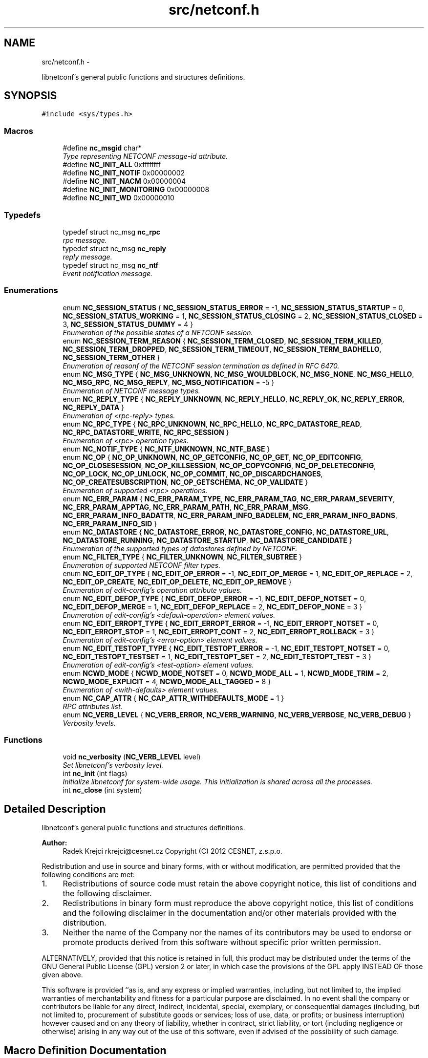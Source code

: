 .TH "src/netconf.h" 3 "Mon Aug 12 2013" "Version 0.5.99" "libnetconf" \" -*- nroff -*-
.ad l
.nh
.SH NAME
src/netconf.h \- 
.PP
libnetconf's general public functions and structures definitions\&.  

.SH SYNOPSIS
.br
.PP
\fC#include <sys/types\&.h>\fP
.br

.SS "Macros"

.in +1c
.ti -1c
.RI "#define \fBnc_msgid\fP   char*"
.br
.RI "\fIType representing NETCONF message-id attribute\&. \fP"
.ti -1c
.RI "#define \fBNC_INIT_ALL\fP   0xffffffff"
.br
.ti -1c
.RI "#define \fBNC_INIT_NOTIF\fP   0x00000002"
.br
.ti -1c
.RI "#define \fBNC_INIT_NACM\fP   0x00000004"
.br
.ti -1c
.RI "#define \fBNC_INIT_MONITORING\fP   0x00000008"
.br
.ti -1c
.RI "#define \fBNC_INIT_WD\fP   0x00000010"
.br
.in -1c
.SS "Typedefs"

.in +1c
.ti -1c
.RI "typedef struct nc_msg \fBnc_rpc\fP"
.br
.RI "\fIrpc message\&. \fP"
.ti -1c
.RI "typedef struct nc_msg \fBnc_reply\fP"
.br
.RI "\fIreply message\&. \fP"
.ti -1c
.RI "typedef struct nc_msg \fBnc_ntf\fP"
.br
.RI "\fIEvent notification message\&. \fP"
.in -1c
.SS "Enumerations"

.in +1c
.ti -1c
.RI "enum \fBNC_SESSION_STATUS\fP { \fBNC_SESSION_STATUS_ERROR\fP = -1, \fBNC_SESSION_STATUS_STARTUP\fP = 0, \fBNC_SESSION_STATUS_WORKING\fP = 1, \fBNC_SESSION_STATUS_CLOSING\fP = 2, \fBNC_SESSION_STATUS_CLOSED\fP = 3, \fBNC_SESSION_STATUS_DUMMY\fP = 4 }"
.br
.RI "\fIEnumeration of the possible states of a NETCONF session\&. \fP"
.ti -1c
.RI "enum \fBNC_SESSION_TERM_REASON\fP { \fBNC_SESSION_TERM_CLOSED\fP, \fBNC_SESSION_TERM_KILLED\fP, \fBNC_SESSION_TERM_DROPPED\fP, \fBNC_SESSION_TERM_TIMEOUT\fP, \fBNC_SESSION_TERM_BADHELLO\fP, \fBNC_SESSION_TERM_OTHER\fP }"
.br
.RI "\fIEnumeration of reasonf of the NETCONF session termination as defined in RFC 6470\&. \fP"
.ti -1c
.RI "enum \fBNC_MSG_TYPE\fP { \fBNC_MSG_UNKNOWN\fP, \fBNC_MSG_WOULDBLOCK\fP, \fBNC_MSG_NONE\fP, \fBNC_MSG_HELLO\fP, \fBNC_MSG_RPC\fP, \fBNC_MSG_REPLY\fP, \fBNC_MSG_NOTIFICATION\fP = -5 }"
.br
.RI "\fIEnumeration of NETCONF message types\&. \fP"
.ti -1c
.RI "enum \fBNC_REPLY_TYPE\fP { \fBNC_REPLY_UNKNOWN\fP, \fBNC_REPLY_HELLO\fP, \fBNC_REPLY_OK\fP, \fBNC_REPLY_ERROR\fP, \fBNC_REPLY_DATA\fP }"
.br
.RI "\fIEnumeration of <rpc-reply> types\&. \fP"
.ti -1c
.RI "enum \fBNC_RPC_TYPE\fP { \fBNC_RPC_UNKNOWN\fP, \fBNC_RPC_HELLO\fP, \fBNC_RPC_DATASTORE_READ\fP, \fBNC_RPC_DATASTORE_WRITE\fP, \fBNC_RPC_SESSION\fP }"
.br
.RI "\fIEnumeration of <rpc> operation types\&. \fP"
.ti -1c
.RI "enum \fBNC_NOTIF_TYPE\fP { \fBNC_NTF_UNKNOWN\fP, \fBNC_NTF_BASE\fP }"
.br
.ti -1c
.RI "enum \fBNC_OP\fP { \fBNC_OP_UNKNOWN\fP, \fBNC_OP_GETCONFIG\fP, \fBNC_OP_GET\fP, \fBNC_OP_EDITCONFIG\fP, \fBNC_OP_CLOSESESSION\fP, \fBNC_OP_KILLSESSION\fP, \fBNC_OP_COPYCONFIG\fP, \fBNC_OP_DELETECONFIG\fP, \fBNC_OP_LOCK\fP, \fBNC_OP_UNLOCK\fP, \fBNC_OP_COMMIT\fP, \fBNC_OP_DISCARDCHANGES\fP, \fBNC_OP_CREATESUBSCRIPTION\fP, \fBNC_OP_GETSCHEMA\fP, \fBNC_OP_VALIDATE\fP }"
.br
.RI "\fIEnumeration of supported <rpc> operations\&. \fP"
.ti -1c
.RI "enum \fBNC_ERR_PARAM\fP { \fBNC_ERR_PARAM_TYPE\fP, \fBNC_ERR_PARAM_TAG\fP, \fBNC_ERR_PARAM_SEVERITY\fP, \fBNC_ERR_PARAM_APPTAG\fP, \fBNC_ERR_PARAM_PATH\fP, \fBNC_ERR_PARAM_MSG\fP, \fBNC_ERR_PARAM_INFO_BADATTR\fP, \fBNC_ERR_PARAM_INFO_BADELEM\fP, \fBNC_ERR_PARAM_INFO_BADNS\fP, \fBNC_ERR_PARAM_INFO_SID\fP }"
.br
.ti -1c
.RI "enum \fBNC_DATASTORE\fP { \fBNC_DATASTORE_ERROR\fP, \fBNC_DATASTORE_CONFIG\fP, \fBNC_DATASTORE_URL\fP, \fBNC_DATASTORE_RUNNING\fP, \fBNC_DATASTORE_STARTUP\fP, \fBNC_DATASTORE_CANDIDATE\fP }"
.br
.RI "\fIEnumeration of the supported types of datastores defined by NETCONF\&. \fP"
.ti -1c
.RI "enum \fBNC_FILTER_TYPE\fP { \fBNC_FILTER_UNKNOWN\fP, \fBNC_FILTER_SUBTREE\fP }"
.br
.RI "\fIEnumeration of supported NETCONF filter types\&. \fP"
.ti -1c
.RI "enum \fBNC_EDIT_OP_TYPE\fP { \fBNC_EDIT_OP_ERROR\fP = -1, \fBNC_EDIT_OP_MERGE\fP = 1, \fBNC_EDIT_OP_REPLACE\fP = 2, \fBNC_EDIT_OP_CREATE\fP, \fBNC_EDIT_OP_DELETE\fP, \fBNC_EDIT_OP_REMOVE\fP }"
.br
.RI "\fIEnumeration of edit-config's operation attribute values\&. \fP"
.ti -1c
.RI "enum \fBNC_EDIT_DEFOP_TYPE\fP { \fBNC_EDIT_DEFOP_ERROR\fP = -1, \fBNC_EDIT_DEFOP_NOTSET\fP = 0, \fBNC_EDIT_DEFOP_MERGE\fP = 1, \fBNC_EDIT_DEFOP_REPLACE\fP = 2, \fBNC_EDIT_DEFOP_NONE\fP = 3 }"
.br
.RI "\fIEnumeration of edit-config's <default-operation> element values\&. \fP"
.ti -1c
.RI "enum \fBNC_EDIT_ERROPT_TYPE\fP { \fBNC_EDIT_ERROPT_ERROR\fP = -1, \fBNC_EDIT_ERROPT_NOTSET\fP = 0, \fBNC_EDIT_ERROPT_STOP\fP = 1, \fBNC_EDIT_ERROPT_CONT\fP = 2, \fBNC_EDIT_ERROPT_ROLLBACK\fP = 3 }"
.br
.RI "\fIEnumeration of edit-config's <error-option> element values\&. \fP"
.ti -1c
.RI "enum \fBNC_EDIT_TESTOPT_TYPE\fP { \fBNC_EDIT_TESTOPT_ERROR\fP = -1, \fBNC_EDIT_TESTOPT_NOTSET\fP = 0, \fBNC_EDIT_TESTOPT_TESTSET\fP = 1, \fBNC_EDIT_TESTOPT_SET\fP = 2, \fBNC_EDIT_TESTOPT_TEST\fP = 3 }"
.br
.RI "\fIEnumeration of edit-config's <test-option> element values\&. \fP"
.ti -1c
.RI "enum \fBNCWD_MODE\fP { \fBNCWD_MODE_NOTSET\fP = 0, \fBNCWD_MODE_ALL\fP = 1, \fBNCWD_MODE_TRIM\fP = 2, \fBNCWD_MODE_EXPLICIT\fP = 4, \fBNCWD_MODE_ALL_TAGGED\fP = 8 }"
.br
.RI "\fIEnumeration of <with-defaults> element values\&. \fP"
.ti -1c
.RI "enum \fBNC_CAP_ATTR\fP { \fBNC_CAP_ATTR_WITHDEFAULTS_MODE\fP = 1 }"
.br
.RI "\fIRPC attributes list\&. \fP"
.ti -1c
.RI "enum \fBNC_VERB_LEVEL\fP { \fBNC_VERB_ERROR\fP, \fBNC_VERB_WARNING\fP, \fBNC_VERB_VERBOSE\fP, \fBNC_VERB_DEBUG\fP }"
.br
.RI "\fIVerbosity levels\&. \fP"
.in -1c
.SS "Functions"

.in +1c
.ti -1c
.RI "void \fBnc_verbosity\fP (\fBNC_VERB_LEVEL\fP level)"
.br
.RI "\fISet libnetconf's verbosity level\&. \fP"
.ti -1c
.RI "int \fBnc_init\fP (int flags)"
.br
.RI "\fIInitialize libnetconf for system-wide usage\&. This initialization is shared across all the processes\&. \fP"
.ti -1c
.RI "int \fBnc_close\fP (int system)"
.br
.in -1c
.SH "Detailed Description"
.PP 
libnetconf's general public functions and structures definitions\&. 

\fBAuthor:\fP
.RS 4
Radek Krejci rkrejci@cesnet.cz Copyright (C) 2012 CESNET, z\&.s\&.p\&.o\&.
.RE
.PP
Redistribution and use in source and binary forms, with or without modification, are permitted provided that the following conditions are met:
.IP "1." 4
Redistributions of source code must retain the above copyright notice, this list of conditions and the following disclaimer\&.
.IP "2." 4
Redistributions in binary form must reproduce the above copyright notice, this list of conditions and the following disclaimer in the documentation and/or other materials provided with the distribution\&.
.IP "3." 4
Neither the name of the Company nor the names of its contributors may be used to endorse or promote products derived from this software without specific prior written permission\&.
.PP
.PP
ALTERNATIVELY, provided that this notice is retained in full, this product may be distributed under the terms of the GNU General Public License (GPL) version 2 or later, in which case the provisions of the GPL apply INSTEAD OF those given above\&.
.PP
This software is provided ``as is, and any express or implied warranties, including, but not limited to, the implied warranties of merchantability and fitness for a particular purpose are disclaimed\&. In no event shall the company or contributors be liable for any direct, indirect, incidental, special, exemplary, or consequential damages (including, but not limited to, procurement of substitute goods or services; loss of use, data, or profits; or business interruption) however caused and on any theory of liability, whether in contract, strict liability, or tort (including negligence or otherwise) arising in any way out of the use of this software, even if advised of the possibility of such damage\&. 
.SH "Macro Definition Documentation"
.PP 
.SS "#define NC_INIT_ALL   0xffffffff"
\fBnc_init()\fP's flag to enable all optional features/subsystems 
.SS "#define NC_INIT_NOTIF   0x00000002"
\fBnc_init()\fP's flag to enable Notification subsystem\&. 
.SS "#define NC_INIT_NACM   0x00000004"
\fBnc_init()\fP's flag to enable Acccess Control subsystem 
.SS "#define NC_INIT_MONITORING   0x00000008"
\fBnc_init()\fP's flag to enable ietf-netconf-monitoring module 
.SS "#define NC_INIT_WD   0x00000010"
\fBnc_init()\fP's flag to enable with-default capability 
.SH "Enumeration Type Documentation"
.PP 
.SS "enum \fBNC_NOTIF_TYPE\fP"

.PP
\fBEnumerator\fP
.in +1c
.TP
\fB\fINC_NTF_UNKNOWN \fP\fP
.TP
\fB\fINC_NTF_BASE \fP\fP
.SS "enum \fBNC_ERR_PARAM\fP"

.PP
\fBEnumerator\fP
.in +1c
.TP
\fB\fINC_ERR_PARAM_TYPE \fP\fP
error-type - The conceptual layer that the error occurred, accepted values include 'transport', 'rpc', 'protocol', 'application'\&. 
.TP
\fB\fINC_ERR_PARAM_TAG \fP\fP
error-tag - Contains a string identifying the error condition\&. 
.TP
\fB\fINC_ERR_PARAM_SEVERITY \fP\fP
error-severity - The error severity, accepted values are 'error' and 'warning'\&. 
.TP
\fB\fINC_ERR_PARAM_APPTAG \fP\fP
error-app-tag - Contains a string identifying the data-model-specific or implementation-specific error condition, if one exists\&. This element will not be present if no appropriate application error-tag can be associated with a particular error condition\&. If both a data-model-specific and an implementation-specific error-app-tag exist then the data-model-specific value MUST be used by the server\&. 
.TP
\fB\fINC_ERR_PARAM_PATH \fP\fP
error-path - Contains an absolute XPath expression identifying the element path to the node that is associated with the error being reported\&. 
.TP
\fB\fINC_ERR_PARAM_MSG \fP\fP
error-message - A string describing the error\&. 
.TP
\fB\fINC_ERR_PARAM_INFO_BADATTR \fP\fP
bad-attribute in error-info - name of the attribute, contained in the 'bad-attribute', 'missing-attribute' and 'unknown-attribute' errors\&. 
.TP
\fB\fINC_ERR_PARAM_INFO_BADELEM \fP\fP
bad-element in error-info - name of the element, contained in 'missing-attribute', bad-attribute', 'unknown-attribute', 'missing-element', 'bad-element', 'unknown-element' and 'unknown-namespace' errors\&. 
.TP
\fB\fINC_ERR_PARAM_INFO_BADNS \fP\fP
bad-namespace in error-info - name of an unexpected namespace, contained in the 'unknown-namespace' error\&. 
.TP
\fB\fINC_ERR_PARAM_INFO_SID \fP\fP
session-id in error-info - session ID of the session holding the requested lock, contained in 'lock-denied' error\&. 
.SH "Author"
.PP 
Generated automatically by Doxygen for libnetconf from the source code\&.
